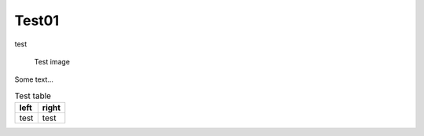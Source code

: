 Test01
======

test

.. figure:: test.png
    :width: 3cm

    Test image

Some text...

.. table:: Test table

    +-----------------------------------+--------------------------------------+
    | left                              | right                                |
    +===================================+======================================+
    | test                              | test                                 |
    +-----------------------------------+--------------------------------------+

